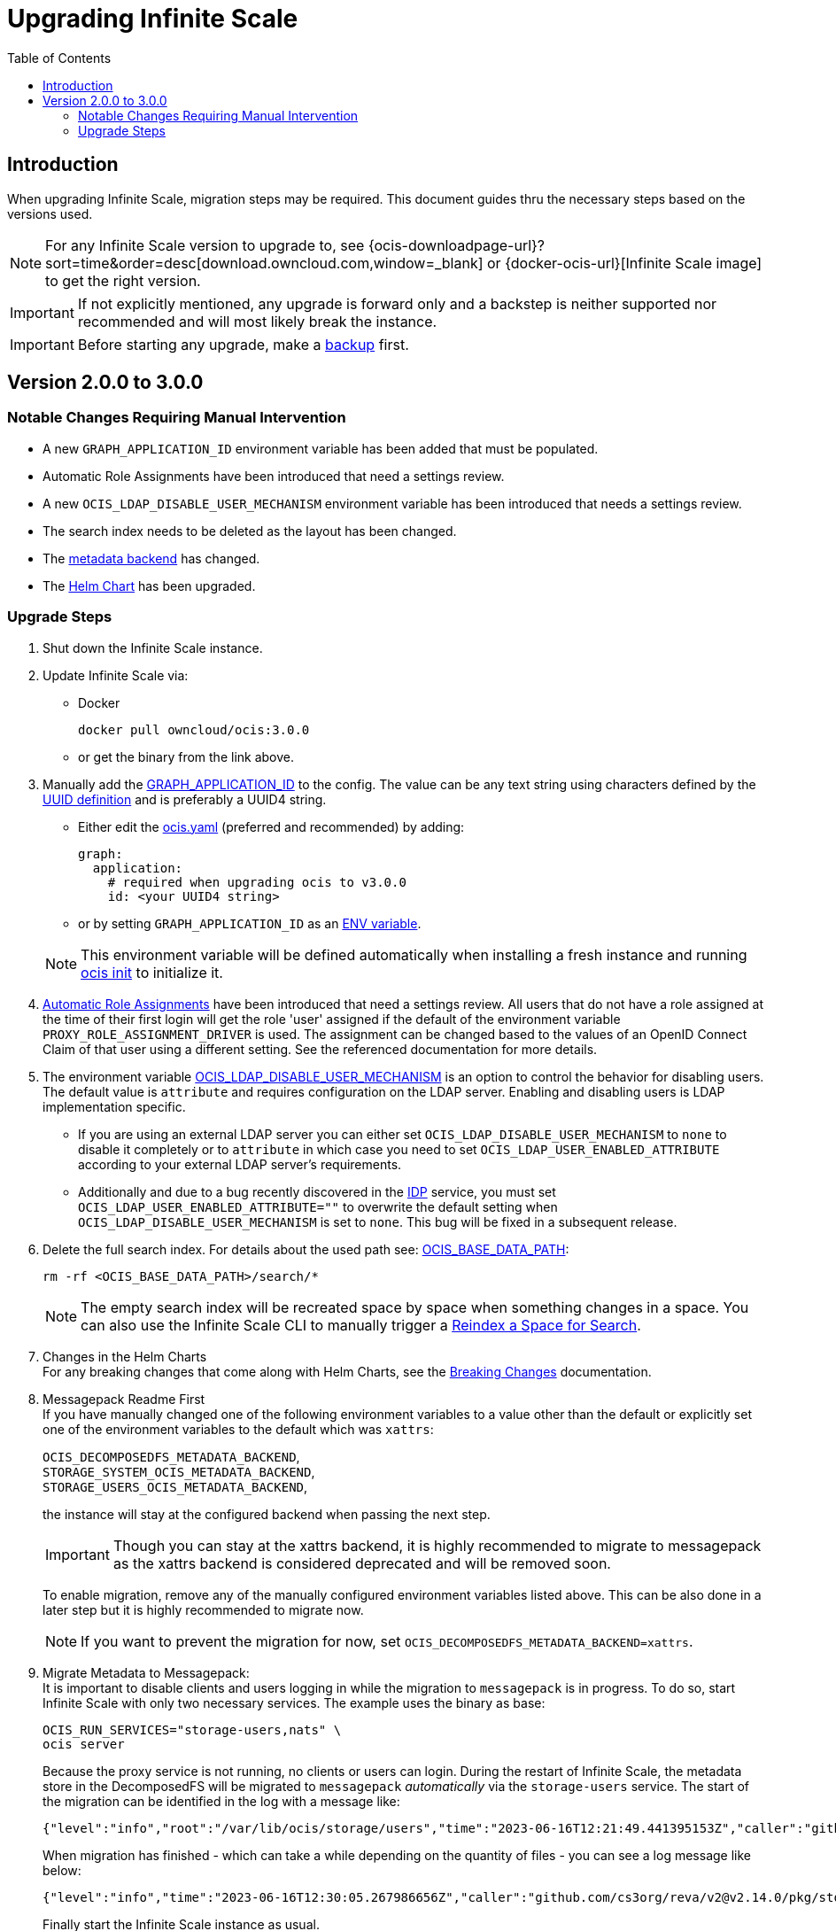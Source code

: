 = Upgrading Infinite Scale
:toc: right
:toclevels: 2
:description: When upgrading Infinite Scale, migration steps may be required. This document guides thru the necessary steps based on the versions used.

== Introduction

{description}

NOTE: For any Infinite Scale version to upgrade to, see {ocis-downloadpage-url}?sort=time&order=desc[download.owncloud.com,window=_blank] or {docker-ocis-url}[Infinite Scale image] to get the right version.

IMPORTANT: If not explicitly mentioned, any upgrade is forward only and a backstep is neither supported nor recommended and will most likely break the instance.

IMPORTANT: Before starting any upgrade, make a xref:maintenance/b-r/backup.adoc[backup] first.

== Version 2.0.0 to 3.0.0

=== Notable Changes Requiring Manual Intervention

* A new `GRAPH_APPLICATION_ID` environment variable has been added that must be populated.
* Automatic Role Assignments have been introduced that need a settings review.
* A new `OCIS_LDAP_DISABLE_USER_MECHANISM` environment variable has been introduced that needs a settings review.
* The search index needs to be deleted as the layout has been changed.
* The xref:prerequisites/prerequisites.adoc#backend-for-metadata[metadata backend] has changed.
* The xref:deployment/container/orchestration/orchestration.adoc#using-helm-charts-with-infinite-scale[Helm Chart] has been upgraded.

=== Upgrade Steps

. Shut down the Infinite Scale instance.
. Update Infinite Scale via:
+
--
* Docker
+
[source,bash]
----
docker pull owncloud/ocis:3.0.0
----

* or get the binary from the link above.
--

. Manually add the xref:{s-path}/graph.adoc#environment-variables[GRAPH_APPLICATION_ID,window=_blank] to the config. The value can be any text string using characters defined by the https://en.wikipedia.org/wiki/Universally_unique_identifier[UUID definition] and is preferably a UUID4 string.
+
--
- Either edit the xref:deployment/general/general-info.adoc#configuration-file-naming[ocis.yaml,window=_blank] (preferred and recommended) by adding:
+
[source,yaml]
----
graph:
  application:
    # required when upgrading ocis to v3.0.0
    id: <your UUID4 string>
----

- or by setting `GRAPH_APPLICATION_ID` as an xref:deployment/general/general-info.adoc#configuration-rules[ENV variable,window=_blank].

NOTE: This environment variable will be defined automatically when installing a fresh instance and running xref:deployment/general/ocis-init.adoc[ocis init] to initialize it.
--

. xref:deployment/services/s-list/proxy.adoc#automatic-role-assignments[Automatic Role Assignments,window=_blank] have been introduced that need a settings review. All users that do not have a role assigned at the time of their first login will get the role 'user' assigned if the default of the environment variable `PROXY_ROLE_ASSIGNMENT_DRIVER` is used. The assignment can be changed based to the values of an OpenID Connect Claim of that user using a different setting. See the referenced documentation for more details.

. The environment variable xref:deployment/services/env-vars-special-scope.adoc[OCIS_LDAP_DISABLE_USER_MECHANISM] is an option to control the behavior for disabling users. The default value is `attribute` and requires configuration on the LDAP server. Enabling and disabling users is LDAP implementation specific.
+
--
- If you are using an external LDAP server you can either set `OCIS_LDAP_DISABLE_USER_MECHANISM` to `none` to disable it completely or to `attribute` in which case you need to set `OCIS_LDAP_USER_ENABLED_ATTRIBUTE` according to your external LDAP server's requirements.
- Additionally and due to a bug recently discovered in the xref:{s-path}/idp.adoc[IDP] service, you must set `OCIS_LDAP_USER_ENABLED_ATTRIBUTE=""` to overwrite the default setting when `OCIS_LDAP_DISABLE_USER_MECHANISM` is set to `none`. This bug will be fixed in a subsequent release.
--

. Delete the full search index. For details about the used path see:  xref:deployment/general/general-info.adoc#default-paths[OCIS_BASE_DATA_PATH,window=_blank]:
+
--
[source,bash]
----
rm -rf <OCIS_BASE_DATA_PATH>/search/*
----

NOTE: The empty search index will be recreated space by space when something changes in a space. You can also use the Infinite Scale CLI to manually trigger a xref:maintenance/commands/commands.adoc#reindex-a-space-for-search[Reindex a Space for Search].
--

. Changes in the Helm Charts +
For any breaking changes that come along with Helm Charts, see the xref:deployment/container/orchestration/orchestration.adoc#breaking-changes[Breaking Changes,window=_blank] documentation.

. Messagepack Readme First +
If you have manually changed one of the following environment variables to a value other than the default or explicitly set one of the environment variables to the default which was `xattrs`:
+
--

`OCIS_DECOMPOSEDFS_METADATA_BACKEND`, +
`STORAGE_SYSTEM_OCIS_METADATA_BACKEND`, +
`STORAGE_USERS_OCIS_METADATA_BACKEND`,

the instance will stay at the configured backend when passing the next step.

IMPORTANT: Though you can stay at the xattrs backend, it is highly recommended to migrate to messagepack as the xattrs backend is considered deprecated and will be removed soon.

To enable migration, remove any of the manually configured environment variables listed above. This can be also done in a later step but it is highly recommended to migrate now.

NOTE: If you want to prevent the migration for now, set `OCIS_DECOMPOSEDFS_METADATA_BACKEND=xattrs`.
--

. Migrate Metadata to Messagepack: +
It is important to disable clients and users logging in while the migration to `messagepack` is in progress. To do so, start Infinite Scale with only two necessary services. The example uses the binary as base:
+
--
[source,bash]
----
OCIS_RUN_SERVICES="storage-users,nats" \
ocis server
----

Because the proxy service is not running, no clients or users can login. During the restart of Infinite Scale, the metadata store in the DecomposedFS will be migrated to `messagepack` _automatically_ via the `storage-users` service. The start of the migration can be identified in the log with a message like:

[source,plaintext]
----
{"level":"info","root":"/var/lib/ocis/storage/users","time":"2023-06-16T12:21:49.441395153Z","caller":"github.com/cs3org/reva/v2@v2.14.0/pkg/storage/utils/decomposedfs/migrator/0003_switch_to_messagepack_metadata.go:45","message":"Migrating to messagepack metadata backend..."}
----

When migration has finished - which can take a while depending on the quantity of files - you can see a log message like below:

[source,plaintext]
----
{"level":"info","time":"2023-06-16T12:30:05.267986656Z","caller":"github.com/cs3org/reva/v2@v2.14.0/pkg/storage/utils/decomposedfs/migrator/0003_switch_to_messagepack_metadata.go:106","message":"done."}`
----

Finally start the Infinite Scale instance as usual.
--

. Check your Instance +
When the instance has started successfully, check the logs for any unusual entries.
